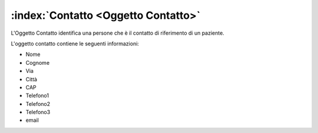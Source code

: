 .. _Oggetto Contatto:

:index:`Contatto <Oggetto Contatto>`
=============================================================================
L'Oggetto Contatto identifica una persone che è il contatto di riferimento di un paziente.

L'oggetto contatto contiene le seguenti informazioni:

- Nome
- Cognome
- Via
- Città
- CAP
- Telefono1
- Telefono2
- Telefono3
- email

